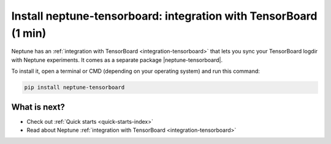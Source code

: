 Install neptune-tensorboard: integration with TensorBoard (1 min)
=================================================================

Neptune has an :ref:`integration with TensorBoard <integration-tensorboard>` that lets you sync your TensorBoard logdir with Neptune experiments.
It comes as a separate package |neptune-tensorboard|.

To install it, open a terminal or CMD (depending on your operating system) and run this command:

.. code:: bash

    pip install neptune-tensorboard

What is next?
-------------

- Check out :ref:`Quick starts <quick-starts-index>`
- Read about Neptune :ref:`integration with TensorBoard <integration-tensorboard>`


.. External links

.. |neptune-tensorboard| raw:: html

    <a href="https://github.com/neptune-ai/neptune-tensorboard" target="_blank">neptune-tensorboard</a>
